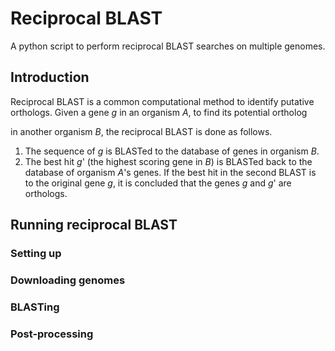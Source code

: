 * Reciprocal BLAST 

A python script to perform reciprocal BLAST searches on multiple genomes.

** Introduction
Reciprocal BLAST is a common computational method to identify putative
orthologs. Given a gene /g/ in an organism /A/, to find its potential ortholog

in another organism /B/, the reciprocal BLAST is done as follows.

1. The sequence of /g/ is BLASTed to the database of genes in organism /B/.
2. The best hit /g/' (the highest scoring gene in /B/) is BLASTed back to the
   database of organism /A/'s genes. If the best hit in the second BLAST is to
   the original gene /g/, it is concluded that the genes /g/ and /g/' are
   orthologs.

** Running reciprocal BLAST

*** Setting up


*** Downloading genomes

*** BLASTing

*** Post-processing






